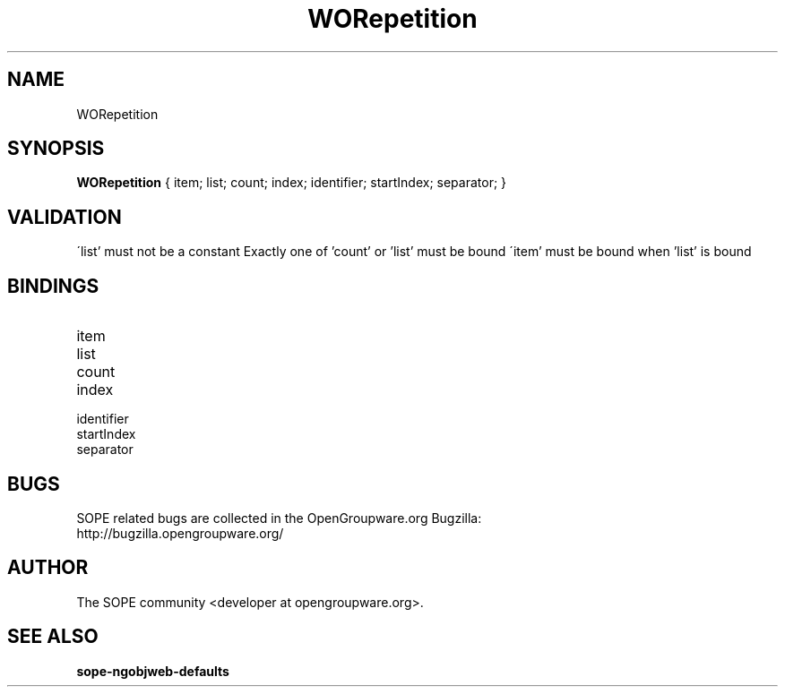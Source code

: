 .TH WORepetition 3 "June 2006" "SOPE" "SOPE Dynamic Element Reference"
.\" DO NOT EDIT: this file got autogenerated using woapi2man from:
.\"   ../DynamicElements/WORepetition.api
.\" 
.\" Copyright (C) 2006 SKYRIX Software AG. All rights reserved.
.\" ====================================================================
.\"
.\" Copyright (C) 2006 SKYRIX Software AG. All rights reserved.
.\"
.\" Check the COPYING file for further information.
.\"
.\" Created with the help of:
.\"   http://www.schweikhardt.net/man_page_howto.html
.\"

.SH NAME
WORepetition

.SH SYNOPSIS
.B WORepetition
{ item;  list;  count;  index;  identifier;  startIndex;  separator; }

.SH VALIDATION
\'list' must not be a constant
Exactly one of 'count' or 'list' must be bound
\'item' must be bound when 'list' is bound

.SH BINDINGS
.IP item
.IP list
.IP count
.IP index
.IP identifier
.IP startIndex
.IP separator

.SH BUGS
SOPE related bugs are collected in the OpenGroupware.org Bugzilla:
  http://bugzilla.opengroupware.org/

.SH AUTHOR
The SOPE community <developer at opengroupware.org>.

.SH SEE ALSO
.BR sope-ngobjweb-defaults


